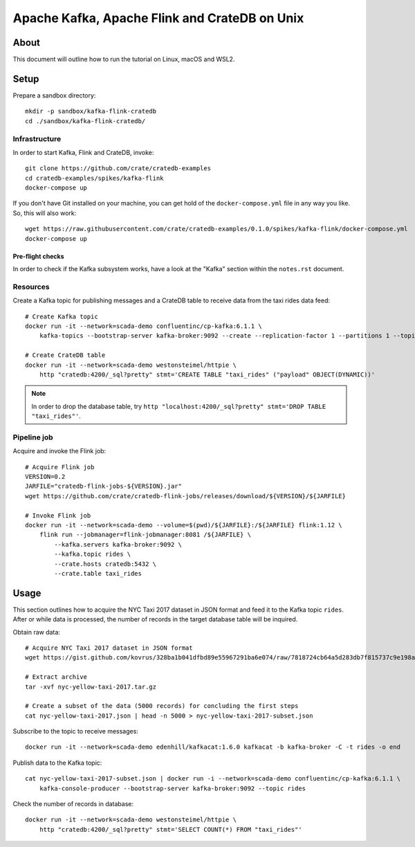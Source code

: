 ##############################################
Apache Kafka, Apache Flink and CrateDB on Unix
##############################################

*****
About
*****

This document will outline how to run the tutorial on Linux, macOS and WSL2.


*****
Setup
*****

Prepare a sandbox directory::

    mkdir -p sandbox/kafka-flink-cratedb
    cd ./sandbox/kafka-flink-cratedb/


Infrastructure
==============

In order to start Kafka, Flink and CrateDB, invoke::

    git clone https://github.com/crate/cratedb-examples
    cd cratedb-examples/spikes/kafka-flink
    docker-compose up

If you don't have Git installed on your machine, you can get hold of the
``docker-compose.yml`` file in any way you like. So, this will also work::

    wget https://raw.githubusercontent.com/crate/cratedb-examples/0.1.0/spikes/kafka-flink/docker-compose.yml
    docker-compose up

Pre-flight checks
-----------------

In order to check if the Kafka subsystem works, have a look at the "Kafka"
section within the ``notes.rst`` document.


Resources
=========

Create a Kafka topic for publishing messages and a CrateDB table to receive
data from the taxi rides data feed::

    # Create Kafka topic
    docker run -it --network=scada-demo confluentinc/cp-kafka:6.1.1 \
        kafka-topics --bootstrap-server kafka-broker:9092 --create --replication-factor 1 --partitions 1 --topic rides

    # Create CrateDB table
    docker run -it --network=scada-demo westonsteimel/httpie \
        http "cratedb:4200/_sql?pretty" stmt='CREATE TABLE "taxi_rides" ("payload" OBJECT(DYNAMIC))'

.. note::

    In order to drop the database table, try ``http "localhost:4200/_sql?pretty" stmt='DROP TABLE "taxi_rides"'``.

Pipeline job
============

Acquire and invoke the Flink job::

    # Acquire Flink job
    VERSION=0.2
    JARFILE="cratedb-flink-jobs-${VERSION}.jar"
    wget https://github.com/crate/cratedb-flink-jobs/releases/download/${VERSION}/${JARFILE}

    # Invoke Flink job
    docker run -it --network=scada-demo --volume=$(pwd)/${JARFILE}:/${JARFILE} flink:1.12 \
        flink run --jobmanager=flink-jobmanager:8081 /${JARFILE} \
            --kafka.servers kafka-broker:9092 \
            --kafka.topic rides \
            --crate.hosts cratedb:5432 \
            --crate.table taxi_rides


*****
Usage
*****

This section outlines how to acquire the NYC Taxi 2017 dataset in JSON format
and feed it to the Kafka topic ``rides``. After or while data is processed,
the number of records in the target database table will be inquired.

Obtain raw data::

    # Acquire NYC Taxi 2017 dataset in JSON format
    wget https://gist.github.com/kovrus/328ba1b041dfbd89e55967291ba6e074/raw/7818724cb64a5d283db7f815737c9e198a22bee4/nyc-yellow-taxi-2017.tar.gz

    # Extract archive
    tar -xvf nyc-yellow-taxi-2017.tar.gz

    # Create a subset of the data (5000 records) for concluding the first steps
    cat nyc-yellow-taxi-2017.json | head -n 5000 > nyc-yellow-taxi-2017-subset.json

Subscribe to the topic to receive messages::

    docker run -it --network=scada-demo edenhill/kafkacat:1.6.0 kafkacat -b kafka-broker -C -t rides -o end

Publish data to the Kafka topic::

    cat nyc-yellow-taxi-2017-subset.json | docker run -i --network=scada-demo confluentinc/cp-kafka:6.1.1 \
        kafka-console-producer --bootstrap-server kafka-broker:9092 --topic rides

Check the number of records in database::

    docker run -it --network=scada-demo westonsteimel/httpie \
        http "cratedb:4200/_sql?pretty" stmt='SELECT COUNT(*) FROM "taxi_rides"'
